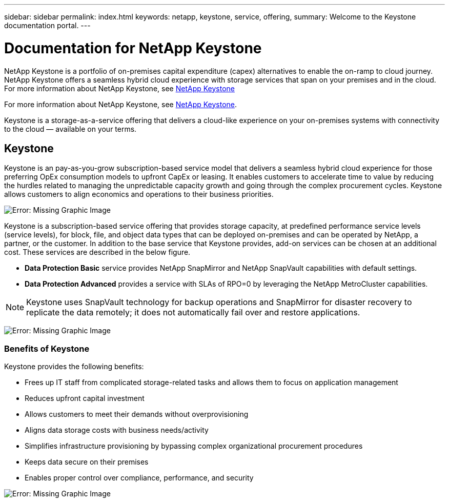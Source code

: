 ---
sidebar: sidebar
permalink: index.html
keywords: netapp, keystone, service, offering,
summary: Welcome to the Keystone documentation portal.
---

= Documentation for NetApp Keystone 
:hardbreaks:
:nofooter:
:icons: font
:linkattrs:
:imagesdir: ./media/

NetApp Keystone is a portfolio of on-premises capital expenditure (capex) alternatives to enable the on-ramp to cloud journey. NetApp Keystone offers a seamless hybrid cloud experience with storage services that span on your premises and in the cloud.
For more information about NetApp Keystone, see link:https://www.netapp.com/services/subscriptions/keystone/[NetApp Keystone]

For more information about NetApp Keystone, see https://www.netapp.com/services/keystone/[NetApp Keystone].

Keystone is a storage-as-a-service offering that delivers a cloud-like experience on your on-premises systems with connectivity to the cloud — available on your terms.

== Keystone

Keystone is an pay-as-you-grow subscription-based service model that delivers a seamless hybrid cloud experience for those preferring OpEx consumption models to upfront CapEx or leasing. It enables customers to accelerate time to value by reducing the hurdles related to managing the unpredictable capacity growth and going through the complex procurement cycles. Keystone allows customers to align economics and operations to their business priorities.

image:nkfsosm_image2.png[Error: Missing Graphic Image]


Keystone is a subscription-based service offering that provides storage capacity, at predefined performance service levels (service levels), for block, file, and object data types that can be deployed on-premises and can be operated by NetApp, a partner, or the customer. In addition to the base service that Keystone provides, add-on services can be chosen at an additional cost. These services are described in the below figure.

* *Data Protection Basic* service provides NetApp SnapMirror and NetApp SnapVault capabilities with default settings.
* *Data Protection Advanced* provides a service with SLAs of RPO=0 by leveraging the NetApp MetroCluster capabilities.

[NOTE]
Keystone uses SnapVault technology for backup operations and SnapMirror for disaster recovery to replicate the data remotely; it does not automatically fail over and restore applications.

image:nkfsosm_image3.png[Error: Missing Graphic Image]

=== Benefits of Keystone

Keystone provides the following benefits:

* Frees up IT staff from complicated storage-related tasks and allows them to focus on application management
* Reduces upfront capital investment
* Allows customers to meet their demands without overprovisioning
* Aligns data storage costs with business needs/activity
* Simplifies infrastructure provisioning by bypassing complex organizational procurement procedures
* Keeps data secure on their premises
* Enables proper control over compliance, performance, and security

image:nkfsosm_image4.png[Error: Missing Graphic Image]
